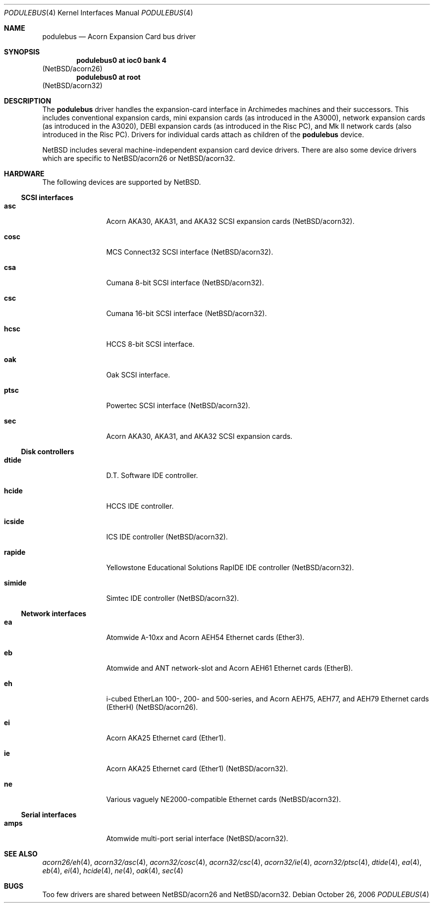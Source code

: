 .\" podulebus.4,v 1.3 2009/03/09 19:24:28 joerg Exp
.\"
.\" Copyright (c) 2000, 2006 Ben Harris
.\" All rights reserved.
.\"
.\" Redistribution and use in source and binary forms, with or without
.\" modification, are permitted provided that the following conditions
.\" are met:
.\" 1. Redistributions of source code must retain the above copyright
.\"    notice, this list of conditions and the following disclaimer.
.\" 2. Redistributions in binary form must reproduce the above copyright
.\"    notice, this list of conditions and the following disclaimer in the
.\"    documentation and/or other materials provided with the distribution.
.\" 3. The name of the author may not be used to endorse or promote products
.\"    derived from this software without specific prior written permission.
.\"
.\" THIS SOFTWARE IS PROVIDED BY THE AUTHOR ``AS IS'' AND ANY EXPRESS OR
.\" IMPLIED WARRANTIES, INCLUDING, BUT NOT LIMITED TO, THE IMPLIED WARRANTIES
.\" OF MERCHANTABILITY AND FITNESS FOR A PARTICULAR PURPOSE ARE DISCLAIMED.
.\" IN NO EVENT SHALL THE AUTHOR BE LIABLE FOR ANY DIRECT, INDIRECT,
.\" INCIDENTAL, SPECIAL, EXEMPLARY, OR CONSEQUENTIAL DAMAGES (INCLUDING, BUT
.\" NOT LIMITED TO, PROCUREMENT OF SUBSTITUTE GOODS OR SERVICES; LOSS OF USE,
.\" DATA, OR PROFITS; OR BUSINESS INTERRUPTION) HOWEVER CAUSED AND ON ANY
.\" THEORY OF LIABILITY, WHETHER IN CONTRACT, STRICT LIABILITY, OR TORT
.\" (INCLUDING NEGLIGENCE OR OTHERWISE) ARISING IN ANY WAY OUT OF THE USE OF
.\" THIS SOFTWARE, EVEN IF ADVISED OF THE POSSIBILITY OF SUCH DAMAGE.
.\"
.Dd October 26, 2006
.Dt PODULEBUS 4
.Os
.Sh NAME
.Nm podulebus
.Nd Acorn Expansion Card bus driver
.Sh SYNOPSIS
.Cd podulebus0 at ioc0 bank 4
.Pq Nx Ns /acorn26
.Cd podulebus0 at root
.Pq Nx Ns /acorn32
.Sh DESCRIPTION
The
.Nm
driver handles the expansion-card interface in Archimedes machines and
their successors.
This includes conventional expansion cards, mini
expansion cards (as introduced in the A3000), network expansion cards
(as introduced in the A3020), DEBI expansion cards (as introduced in
the Risc PC), and Mk II network cards (also introduced in the Risc PC).
Drivers for individual cards attach as children of the
.Nm
device.
.Pp
.Nx
includes several machine-independent expansion card device drivers.
There are also some device drivers which are specific to
.Nx Ns /acorn26
or
.Nx Ns /acorn32 .
.Sh HARDWARE
The following devices are supported by
.Nx .
.Ss SCSI interfaces
.Bl -tag -width Nm
.It Nm asc
Acorn
.Tn AKA30 , AKA31 ,
and
.Tn AKA32 SCSI
expansion cards
.Pq Nx Ns /acorn32 .
.It Nm cosc
.Tn MCS
Connect32
.Tn SCSI
interface
.Pq Nx Ns /acorn32 .
.It Nm csa
Cumana 8-bit
.Tn SCSI
interface
.Pq Nx Ns /acorn32 .
.It Nm csc
Cumana 16-bit
.Tn SCSI
interface
.Pq Nx Ns /acorn32 .
.It Nm hcsc
.Tn HCCS
8-bit
.Tn SCSI
interface.
.It Nm oak
Oak
.Tn SCSI
interface.
.It Nm ptsc
Powertec
.Tn SCSI
interface
.Pq Nx Ns /acorn32 .
.It Nm sec
Acorn
.Tn AKA30 , AKA31 ,
and
.Tn AKA32 SCSI
expansion cards.
.El
.Ss Disk controllers
.Bl -tag -width Nm
.It Nm dtide
D.T. Software
.Tn IDE
controller.
.It Nm hcide
.Tn HCCS IDE
controller.
.It Nm icside
.Tn ICS IDE
controller
.Pq Nx Ns /acorn32 .
.It Nm rapide
Yellowstone Educational Solutions RapIDE
.Tn IDE
controller
.Pq Nx Ns /acorn32 .
.It Nm simide
Simtec
.Tn IDE
controller
.Pq Nx Ns /acorn32 .
.El
.Ss Network interfaces
.Bl -tag -width Nm
.It Nm ea
Atomwide
.No A-10 Ns Ar xx
and Acorn
.Tn AEH54
Ethernet cards (Ether3).
.It Nm eb
Atomwide and
.Tn ANT
network-slot and Acorn
.Tn AEH61
Ethernet cards (EtherB).
.It Nm eh
i-cubed EtherLan 100-, 200- and 500-series,
and Acorn
.Tn AEH75 , AEH77 ,
and
.Tn AEH79
Ethernet cards (EtherH)
.Pq Nx Ns /acorn26 .
.It Nm ei
Acorn
.Tn AKA25
Ethernet card (Ether1).
.It Nm ie
Acorn
.Tn AKA25
Ethernet card (Ether1)
.Pq Nx Ns /acorn32 .
.It Nm ne
Various vaguely
.Tn NE2000 Ns -compatible
Ethernet cards
.Pq Nx Ns /acorn32 .
.El
.Ss Serial interfaces
.Bl -tag -width Nm
.It Nm amps
Atomwide multi-port serial interface
.Pq Nx Ns /acorn32 .
.El
.Sh SEE ALSO
.Xr acorn26/eh 4 ,
.\" .Xr acorn32/amps 4 ,
.Xr acorn32/asc 4 ,
.Xr acorn32/cosc 4 ,
.\" .Xr acorn32/csa 4 ,
.Xr acorn32/csc 4 ,
.\" .Xr acorn32/icside 4 ,
.Xr acorn32/ie 4 ,
.Xr acorn32/ptsc 4 ,
.\" .Xr acorn32/rapide 4 ,
.\" .Xr acorn32/simide 4 ,
.Xr dtide 4 ,
.Xr ea 4 ,
.Xr eb 4 ,
.Xr ei 4 ,
.Xr hcide 4 ,
.\" .Xr hcsc 4 ,
.Xr ne 4 ,
.Xr oak 4 ,
.Xr sec 4
.Sh BUGS
Too few drivers are shared between
.Nx Ns /acorn26
and
.Nx Ns /acorn32 .
